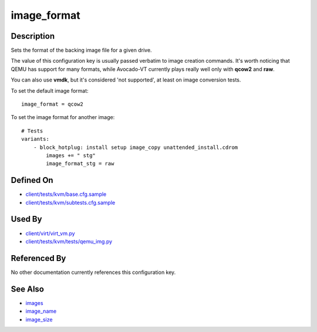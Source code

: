 
image\_format
=============

Description
-----------

Sets the format of the backing image file for a given drive.

The value of this configuration key is usually passed verbatim to image
creation commands. It's worth noticing that QEMU has support for many
formats, while Avocado-VT currently plays really well only with
**qcow2** and **raw**.

You can also use **vmdk**, but it's considered 'not supported', at least
on image conversion tests.

To set the default image format:

::

    image_format = qcow2

To set the image format for another image:

::

    # Tests
    variants:
        - block_hotplug: install setup image_copy unattended_install.cdrom
            images += " stg"
            image_format_stg = raw

Defined On
----------

-  `client/tests/kvm/base.cfg.sample <https://github.com/autotest/autotest/blob/master/client/tests/kvm/base.cfg.sample>`_
-  `client/tests/kvm/subtests.cfg.sample <https://github.com/autotest/autotest/blob/master/client/tests/kvm/subtests.cfg.sample>`_

Used By
-------

-  `client/virt/virt\_vm.py <https://github.com/autotest/autotest/blob/master/client/virt/virt_vm.py>`_
-  `client/tests/kvm/tests/qemu\_img.py <https://github.com/autotest/autotest/blob/master/client/tests/kvm/tests/qemu_img.py>`_

Referenced By
-------------

No other documentation currently references this configuration key.

See Also
--------

-  `images <images>`_
-  `image\_name <image_name>`_
-  `image\_size <image_size>`_

